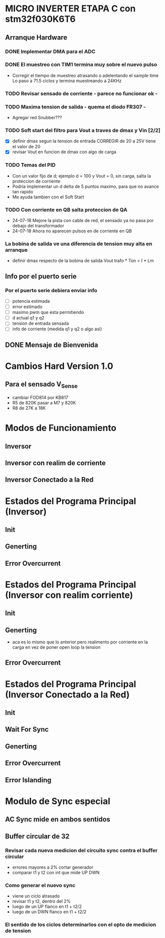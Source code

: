 * MICRO INVERTER ETAPA C con stm32f030K6T6
** Arranque Hardware
*** DONE Implementar DMA para el ADC
    CLOSED: [2018-07-23 Mon 11:10]
*** DONE El muestreo con TIM1 termina muy sobre el nuevo pulso
    CLOSED: [2018-07-23 Mon 12:53]
    - Corregir el tiempo de muestreo atrasando o adelentando el sample time
     Lo paso a 71.5 ciclos y termina muestreando a 24KHz

*** TODO Revisar sensado de corriente - parece no funcionar ok -
*** TODO Maxima tension de salida - quema el diodo FR307 -
    - Agregar red Snubber???
*** TODO Soft start del filtro para Vout a traves de dmax y Vin [2/2]
    - [X] definir dmax segun la tension de entrada CORREGIR de 20 a 25V tiene el valor de 20
    - [X] revisar Vout en funcion de dmax con algo de carga

*** TODO Temas del PID
    - Con un valor fijo de d; ejemplo d = 100 y Vout = 0, sin carga, salta la proteccion de 
      corriente
    - Podria implementar un d delta de 5 puntos maximo, para que no avance tan rapido
    - Me ayuda tambien con el Soft Start

*** TODO Con corriente en QB salta proteccion de QA
    - 24-07-18 Mejore la pista con cable de red, el sensado ya no pasa por debajo del transformador
    - 24-07-18 Ahora no aparecen pulsos en de corriente en QB
*** La bobina de salida ve una diferencia de tension muy alta en arranque
    - definir dmax respecto de la bobina de salida
      Vout trafo * Ton = I * Lm
** Info por el puerto serie
*** Por el puerto serie debiera enviar info
    - [ ] potencia estimada
    - [ ] error estimado
    - [ ] maximo pwm que esta permitiendo
    - [ ] d actual q1 y q2
    - [ ] tension de entrada sensada
    - [ ] info de corriente (medida q1 y q2 o algo asi)

** DONE Mensaje de Bienvenida
   CLOSED: [2018-07-23 Mon 12:18]


* Cambios Hard Version 1.0
** Para el sensado V_Sense
   - cambiar FOD814 por KB817
   - R5 de 820K pasar a M7 y 820K
   - R8 de 27K a 18K


* Modos de Funcionamiento
** Inversor
** Inversor con realim de corriente
** Inversor Conectado a la Red

* Estados del Programa Principal (Inversor)
** Init
** Generting
** Error Overcurrent

* Estados del Programa Principal (Inversor con realim corriente)
** Init
** Generting
   - aca es lo mismo que lo anterior pero realimento
     por corriente en la carga en vez de poner open loop la tension

** Error Overcurrent


* Estados del Programa Principal (Inversor Conectado a la Red)
** Init
** Wait For Sync
** Generting
** Error Overcurrent
** Error Islanding

* Modulo de Sync especial
** AC Sync mide en ambos sentidos
** Buffer circular de 32
*** Revisar cada nueva medicion del circuito sync contra el buffer circular
    - errores mayores a 2% cortar generador
    - comparar t1 y t2 con int que mide UP DWN

*** Como generar el nuevo sync
    - viene un ciclo atrasado
    - revisar t1 y t2, dentro del 2%
    - luego de un UP flanco en t1 + t2/2
    - luego de un DWN flanco en t1 + t2/2

*** El sentido de los ciclos determinarlos con el opto de medicion de tension

